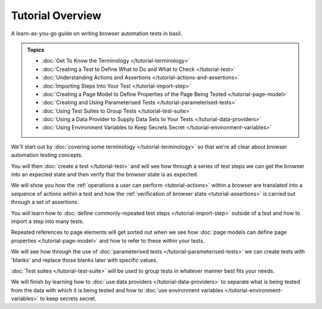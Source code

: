 =================
Tutorial Overview
=================

A learn-as-you-go guide on writing browser automation tests in basil.

.. admonition:: Topics

    - :doc:`Get To Know the Terminology </tutorial-terminology>`
    - :doc:`Creating a Test to Define What to Do and What to Check </tutorial-test>`
    - :doc:`Understanding Actions and Assertions </tutorial-actions-and-assertions>`
    - :doc:`Importing Steps Into Your Test </tutorial-import-step>`
    - :doc:`Creating a Page Model to Define Properties of the Page Being Tested </tutorial-page-model>`
    - :doc:`Creating and Using Parameterised Tests </tutorial-parameterised-tests>`
    - :doc:`Using Test Suites to Group Tests </tutorial-test-suite>`
    - :doc:`Using a Data Provider to Supply Data Sets to Your Tests </tutorial-data-providers>`
    - :doc:`Using Environment Variables to Keep Secrets Secret </tutorial-environment-variables>`

We'll start out by :doc:`covering some terminology </tutorial-terminology>` so that we're all clear about
browser automation testing concepts.

You will then :doc:`create a test </tutorial-test>` and will see how through a series of test steps we can get
the browser into an expected state and then verify that the browser state is as expected.

We will show you how the :ref:`operations a user can perform <tutorial-actions>` within a browser are translated into a
sequence of actions within a test and how the :ref:`verification of browser state <tutorial-assertions>` is carried out
through a set of assertions.

You will learn how to :doc:`define commonly-repeated test steps </tutorial-import-step>` outside of a test and how to
import a step into many tests.

Repeated references to page elements will get sorted out when we see how :doc:`page models can define page properties </tutorial-page-model>`
and how to refer to these within your tests.

We will see how through the use of :doc:`parameterised tests </tutorial-parameterised-tests>` we can create tests with
'blanks' and replace those blanks later with specific values.

:doc:`Test suites </tutorial-test-suite>` will be used to group tests in whatever manner best fits your needs.

We will finish by learning how to :doc:`use data providers </tutorial-data-providers>` to separate what is being tested
from the data with which it is being tested and how to :doc:`use environment variables </tutorial-environment-variables>`
to keep secrets secret.
